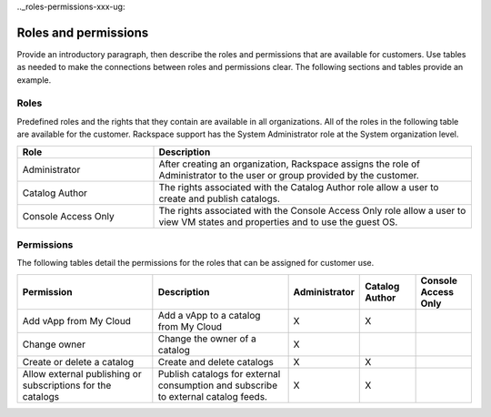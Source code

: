 .._roles-permissions-xxx-ug:

=====================
Roles and permissions
=====================

Provide an introductory paragraph, then describe the roles and permissions that
are available for customers. Use tables as needed to make the connections
between roles and permissions clear. The following sections and tables provide
an example.

Roles
~~~~~~~~~~~~~~~~

Predefined roles and the rights that they contain are available in all
organizations. All of the roles in the following table are available
for the customer. Rackspace support has the System Administrator role at the
System organization level.

.. list-table::
   :widths: 30 70
   :header-rows: 1

   * - Role
     - Description
   * - Administrator
     - After creating an organization, Rackspace assigns the role of
       Administrator to the user or group provided by the customer.
   * - Catalog Author
     - The rights associated with the Catalog Author role allow a user to
       create and publish catalogs.
   * - Console Access Only
     - The rights associated with the Console Access Only role allow a user to
       view VM states and properties and to use the guest OS.

Permissions
~~~~~~~~~~~~

The following tables detail the permissions for the roles that can be assigned
for customer use.

.. list-table::
   :widths: 25 25 10 10 10
   :header-rows: 1

   * - Permission
     - Description
     - Administrator
     - Catalog Author
     - Console Access Only
   * - Add vApp from My Cloud
     - Add a vApp to a catalog from My Cloud
     - X
     - X
     -
   * - Change owner
     - Change the owner of a catalog
     - X
     -
     -
   * - Create or delete a catalog
     - Create and delete catalogs
     - X
     - X
     -
   * - Allow external publishing or subscriptions for the catalogs
     - Publish catalogs for external consumption and subscribe to external
       catalog feeds.
     - X
     - X
     -
